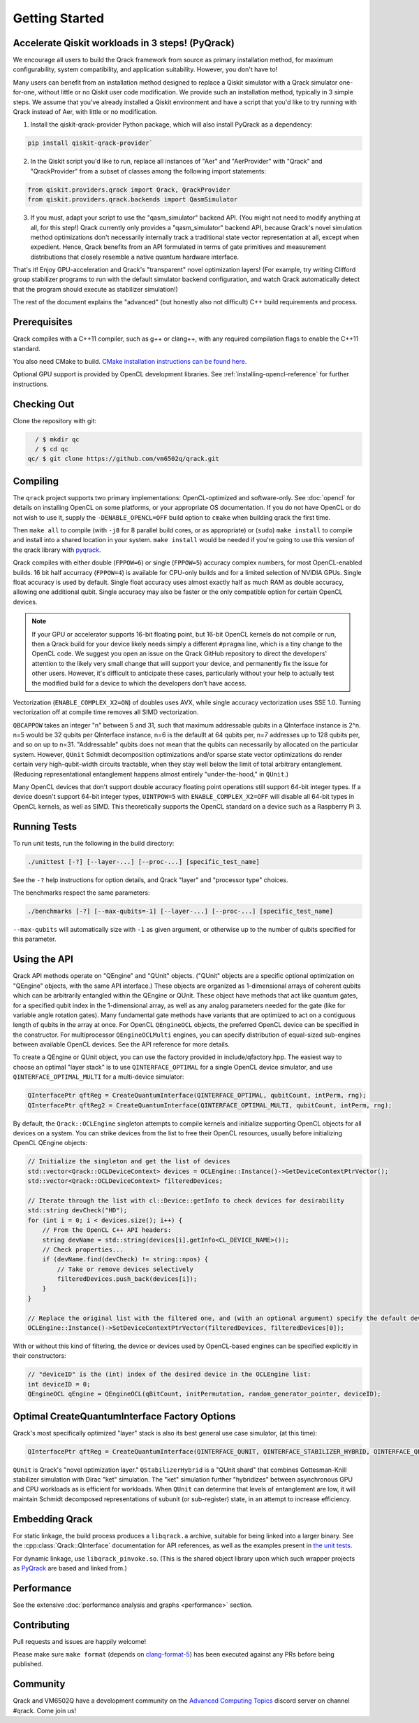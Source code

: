 Getting Started
---------------

Accelerate Qiskit workloads in 3 steps! (PyQrack)
~~~~~~~~~~~~~~~~~~~~~~~~~~~~~~~~~~~~~~~~~~~~~~~~~

We encourage all users to build the Qrack framework from source as primary installation method, for maximum configurability, system compatibility, and application suitability. However, you don't have to!

Many users can benefit from an installation method designed to replace a Qiskit simulator with a Qrack simulator one-for-one, without little or no Qiskit user code modification. We provide such an installation method, typically in 3 simple steps. We assume that you've already installed a Qiskit environment and have a script that you'd like to try running with Qrack instead of Aer, with little or no modification.

1. Install the qiskit-qrack-provider Python package, which will also install PyQrack as a dependency:

.. code-block:: bash

        pip install qiskit-qrack-provider`

2. In the Qiskit script you'd like to run, replace all instances of "Aer" and "AerProvider" with "Qrack" and "QrackProvider" from a subset of classes among the following import statements:

.. code-block:: python

        from qiskit.providers.qrack import Qrack, QrackProvider
        from qiskit.providers.qrack.backends import QasmSimulator

3. If you must, adapt your script to use the "qasm_simulator" backend API. (You might not need to modify anything at all, for this step!) Qrack currently only provides a "qasm_simulator" backend API, because Qrack's novel simulation method optimizations don't necessarily internally track a traditional state vector representation at all, except when expedient. Hence, Qrack benefits from an API formulated in terms of gate primitives and measurement distributions that closely resemble a native quantum hardware interface.

That's it! Enjoy GPU-acceleration and Qrack's "transparent" novel optimization layers! (For example, try writing Clifford group stabilizer programs to run with the default simulator backend configuration, and watch Qrack automatically detect that the program should execute as stabilizer simulation!)

The rest of the document explains the "advanced" (but honestly also not difficult) C++ build requirements and process.

Prerequisites
~~~~~~~~~~~~~

Qrack compiles with a C++11 compiler, such as g++ or clang++, with any required compilation flags to enable the C++11 standard.

You also need CMake to build. `CMake installation instructions can be found here. <https://cmake.org/install/>`_

Optional GPU support is provided by OpenCL development libraries. See :ref:`installing-opencl-reference` for further instructions.

Checking Out
~~~~~~~~~~~~

Clone the repository with git:

.. code-block:: bash

          / $ mkdir qc
          / $ cd qc
        qc/ $ git clone https://github.com/vm6502q/qrack.git

Compiling
~~~~~~~~~

The ``qrack`` project supports two primary implementations: OpenCL-optimized and software-only.  See :doc:`opencl` for details on installing OpenCL on some platforms, or your appropriate OS documentation. If you do not have OpenCL or do not wish to use it, supply the ``-DENABLE_OPENCL=OFF`` build option to ``cmake`` when building qrack the first time.

.. code-block:: bash
    qc/ $ mkdir qrack/build
    qc/ $ cd qrack/build && cmake [-DENABLE_OPENCL=OFF] [-DENABLE_COMPLEX_X2=OFF] [-DENABLE_RDRAND=ON] [-DQBCAPPOW=5-31] [-DFPPOW=4-6] ..

Then ``make all`` to compile (with ``-j8`` for 8 parallel build cores, or as appropriate) or (``sudo``) ``make install`` to compile and install into a shared location in your system. ``make install`` would be needed if you're going to use this version of the qrack library with `pyqrack <https://github.com/vm6502q/pyqrack>`_.

Qrack compiles with either double (``FPPOW=6``) or single (``FPPOW=5``) accuracy complex numbers, for most OpenCL-enabled builds. 16 bit half accurracy (``FPPOW=4``) is available for CPU-only builds and for a limited selection of NVIDIA GPUs. Single float accuracy is used by default. Single float accuracy uses almost exactly half as much RAM as double accuracy, allowing one additional qubit. Single accuracy may also be faster or the only compatible option for certain OpenCL devices.

.. note:: If your GPU or accelerator supports 16-bit floating point, but 16-bit OpenCL kernels do not compile or run, then a Qrack build for your device likely needs simply a different ``#pragma`` line, which is a tiny change to the OpenCL code. We suggest you open an issue on the Qrack GitHub repository to direct the developers' attention to the likely very small change that will support your device, and permanently fix the issue for other users. However, it's difficult to anticipate these cases, particularly without your help to actually test the modified build for a device to which the developers don't have access.

Vectorization (``ENABLE_COMPLEX_X2=ON``) of doubles uses AVX, while single accuracy vectorization uses SSE 1.0. Turning vectorization off at compile time removes all SIMD vectorization.

``QBCAPPOW`` takes an integer "n" between 5 and 31, such that maximum addressable qubits in a QInterface instance is 2^n. n=5 would be 32 qubits per QInterface instance, n=6 is the defaullt at 64 qubits per, n=7 addresses up to 128 qubits per, and so on up to n=31. "Addressable" qubits does not mean that the qubits can necessarily by allocated on the particular system. However, ``QUnit`` Schmidt decomposition optimizations and/or sparse state vector optimizations do render certain very high-qubit-width circuits tractable, when they stay well below the limit of total arbitrary entanglement. (Reducing representational entanglement happens almost entirely "under-the-hood," in ``QUnit``.)

Many OpenCL devices that don't support double accuracy floating point operations still support 64-bit integer types. If a device doesn't support 64-bit integer types, ``UINTPOW=5`` with ``ENABLE_COMPLEX_X2=OFF`` will disable all 64-bit types in OpenCL kernels, as well as SIMD. This theoretically supports the OpenCL standard on a device such as a Raspberry Pi 3.

Running Tests
~~~~~~~~~~~~~

To run unit tests, run the following in the build directory:

.. code-block:: bash

    ./unittest [-?] [--layer-...] [--proc-...] [specific_test_name]

See the ``-?`` help instructions for option details, and Qrack "layer" and "processor type" choices.

The benchmarks respect the same parameters:

.. code-block:: bash

    ./benchmarks [-?] [--max-qubits=-1] [--layer-...] [--proc-...] [specific_test_name]

``--max-qubits`` will automatically size with ``-1`` as given argument, or otherwise up to the number of qubits specified for this parameter.


Using the API
~~~~~~~~~~~~~

Qrack API methods operate on "QEngine" and "QUnit" objects. ("QUnit" objects are a specific optional optimization on "QEngine" objects, with the same API interface.) These objects are organized as 1-dimensional arrays of coherent qubits which can be arbitrarily entangled within the QEngine or QUnit. These object have methods that act like quantum gates, for a specified qubit index in the 1-dimensional array, as well as any analog parameters needed for the gate (like for variable angle rotation gates). Many fundamental gate methods have variants that are optimized to act on a contiguous length of qubits in the array at once. For OpenCL ``QEngineOCL`` objects, the preferred OpenCL device can be specified in the constructor. For multiprocessor ``QEngineOCLMulti`` engines, you can specify distribution of equal-sized sub-engines between available OpenCL devices. See the API reference for more details.

To create a QEngine or QUnit object, you can use the factory provided in include/qfactory.hpp. The easiest way to choose an optimal "layer stack" is to use ``QINTERFACE_OPTIMAL`` for a single OpenCL device simulator, and use ``QINTERFACE_OPTIMAL_MULTI`` for a multi-device simulator:

.. code-block:: c

    QInterfacePtr qftReg = CreateQuantumInterface(QINTERFACE_OPTIMAL, qubitCount, intPerm, rng);
    QInterfacePtr qftReg2 = CreateQuantumInterface(QINTERFACE_OPTIMAL_MULTI, qubitCount, intPerm, rng);

By default, the ``Qrack::OCLEngine`` singleton attempts to compile kernels and initialize supporting OpenCL objects for all devices on a system. You can strike devices from the list to free their OpenCL resources, usually before initializing OpenCL QEngine objects:

.. code-block:: c

    // Initialize the singleton and get the list of devices
    std::vector<Qrack::OCLDeviceContext> devices = OCLEngine::Instance()->GetDeviceContextPtrVector();
    std::vector<Qrack::OCLDeviceContext> filteredDevices;

    // Iterate through the list with cl::Device::getInfo to check devices for desirability
    std::string devCheck("HD");
    for (int i = 0; i < devices.size(); i++) {
        // From the OpenCL C++ API headers:
        string devName = std::string(devices[i].getInfo<CL_DEVICE_NAME>());
        // Check properties...
        if (devName.find(devCheck) != string::npos) {
            // Take or remove devices selectively
            filteredDevices.push_back(devices[i]);
        }
    }

    // Replace the original list with the filtered one, and (with an optional argument) specify the default device.
    OCLEngine::Instance()->SetDeviceContextPtrVector(filteredDevices, filteredDevices[0]);

With or without this kind of filtering, the device or devices used by OpenCL-based engines can be specified explicitly in their constructors:

.. code-block:: c
    
    // "deviceID" is the (int) index of the desired device in the OCLEngine list:
    int deviceID = 0;
    QEngineOCL qEngine = QEngineOCL(qBitCount, initPermutation, random_generator_pointer, deviceID);

Optimal CreateQuantumInterface Factory Options
~~~~~~~~~~~~~~~~~~~~~~~~~~~~~~~~~~~~~~~~~~~~~~

Qrack's most specifically optimized "layer" stack is also its best general use case simulator, (at this time):

.. code-block:: c

    QInterfacePtr qftReg = CreateQuantumInterface(QINTERFACE_QUNIT, QINTERFACE_STABILIZER_HYBRID, QINTERFACE_QPAGER, QINTERFACE_MASK_FUSION, QINTERFACE_HYBRID, qubitCount, intPerm, rng[, ...]);

``QUnit`` is Qrack's "novel optimization layer." ``QStabilizerHybrid`` is a "QUnit shard" that combines Gottesman-Knill stabilizer simulation with Dirac "ket" simulation. The "ket" simulation further "hybridizes" between asynchronous GPU and CPU workloads as is efficient for workloads. When ``QUnit`` can determine that levels of entanglement are low, it will maintain Schmidt decomposed representations of subunit (or sub-register) state, in an attempt to increase efficiency.

Embedding Qrack
~~~~~~~~~~~~~~~

For static linkage, the build process produces a ``libqrack.a`` archive, suitable for being linked into a larger binary.  See the :cpp:class:`Qrack::QInterface` documentation for API references, as well as the examples present in `the unit tests <https://github.com/vm6502q/qrack/blob/main/tests.cpp>`_.

For dynamic linkage, use ``libqrack_pinvoke.so``. (This is the shared object library upon which such wrapper projects as `PyQrack <https://github.com/vm6502q/pyqrack>`_ are based and linked from.)

Performance
~~~~~~~~~~~

See the extensive :doc:`performance analysis and graphs <performance>` section.

Contributing
~~~~~~~~~~~~

Pull requests and issues are happily welcome!

Please make sure ``make format`` (depends on `clang-format-5 <https://clang.llvm.org/docs/ClangFormat.html>`_) has been executed against any PRs before being published.

Community
~~~~~~~~~

Qrack and VM6502Q have a development community on the `Advanced Computing Topics <https://discord.gg/yDZBuhu>`_ discord server on channel #qrack.  Come join us!

